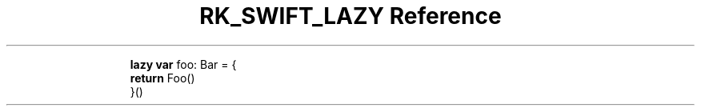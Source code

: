 .\" Automatically generated by Pandoc 3.6
.\"
.TH "RK_SWIFT_LAZY Reference" "" "" ""
.IP
.EX
\f[B]lazy\f[R] \f[B]var\f[R] foo: Bar = {
    \f[B]return\f[R] Foo()
}()
.EE
